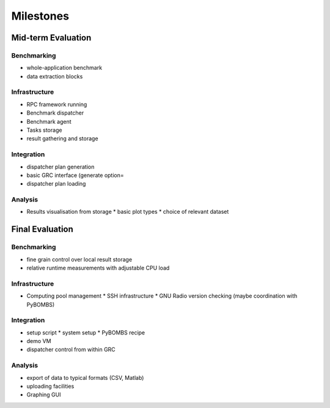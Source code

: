 Milestones
==========

Mid-term Evaluation
-------------------

Benchmarking
############

* whole-application benchmark
* data extraction blocks

Infrastructure
##############

* RPC framework running
* Benchmark dispatcher
* Benchmark agent
* Tasks storage
* result gathering and storage

Integration
###########

* dispatcher plan generation
* basic GRC interface (generate option=
* dispatcher plan loading

Analysis
########

* Results visualisation from storage
  * basic plot types
  * choice of relevant dataset

Final Evaluation
----------------

Benchmarking
############

* fine grain control over local result storage
* relative runtime measurements with adjustable CPU load

Infrastructure
##############

* Computing pool management
  * SSH infrastructure
  * GNU Radio version checking (maybe coordination with PyBOMBS)

Integration
###########

* setup script
  * system setup
  * PyBOMBS recipe
* demo VM
* dispatcher control from within GRC

Analysis
########

* export of data to typical formats (CSV, Matlab)
* uploading facilities
* Graphing GUI
